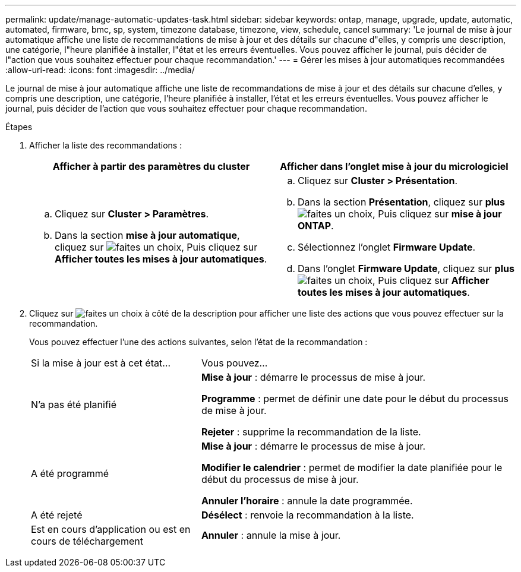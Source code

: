 ---
permalink: update/manage-automatic-updates-task.html 
sidebar: sidebar 
keywords: ontap, manage, upgrade, update, automatic, automated, firmware, bmc, sp, system, timezone database, timezone, view, schedule, cancel 
summary: 'Le journal de mise à jour automatique affiche une liste de recommandations de mise à jour et des détails sur chacune d"elles, y compris une description, une catégorie, l"heure planifiée à installer, l"état et les erreurs éventuelles. Vous pouvez afficher le journal, puis décider de l"action que vous souhaitez effectuer pour chaque recommandation.' 
---
= Gérer les mises à jour automatiques recommandées
:allow-uri-read: 
:icons: font
:imagesdir: ../media/


[role="lead"]
Le journal de mise à jour automatique affiche une liste de recommandations de mise à jour et des détails sur chacune d'elles, y compris une description, une catégorie, l'heure planifiée à installer, l'état et les erreurs éventuelles. Vous pouvez afficher le journal, puis décider de l'action que vous souhaitez effectuer pour chaque recommandation.

.Étapes
. Afficher la liste des recommandations :
+
[cols="2"]
|===
| Afficher à partir des paramètres du cluster | Afficher dans l'onglet mise à jour du micrologiciel 


 a| 
.. Cliquez sur *Cluster > Paramètres*.
.. Dans la section *mise à jour automatique*, cliquez sur image:../media/icon_kabob.gif["faites un choix"], Puis cliquez sur *Afficher toutes les mises à jour automatiques*.

 a| 
.. Cliquez sur *Cluster > Présentation*.
.. Dans la section *Présentation*, cliquez sur *plus* image:../media/icon_kabob.gif["faites un choix"], Puis cliquez sur *mise à jour ONTAP*.
.. Sélectionnez l'onglet *Firmware Update*.
.. Dans l'onglet *Firmware Update*, cliquez sur *plus* image:../media/icon_kabob.gif["faites un choix"], Puis cliquez sur *Afficher toutes les mises à jour automatiques*.


|===
. Cliquez sur image:../media/icon_kabob.gif["faites un choix"] à côté de la description pour afficher une liste des actions que vous pouvez effectuer sur la recommandation.
+
Vous pouvez effectuer l'une des actions suivantes, selon l'état de la recommandation :

+
[cols="35,65"]
|===


| Si la mise à jour est à cet état... | Vous pouvez... 


 a| 
N'a pas été planifié
 a| 
*Mise à jour* : démarre le processus de mise à jour.

*Programme* : permet de définir une date pour le début du processus de mise à jour.

*Rejeter* : supprime la recommandation de la liste.



 a| 
A été programmé
 a| 
*Mise à jour* : démarre le processus de mise à jour.

*Modifier le calendrier* : permet de modifier la date planifiée pour le début du processus de mise à jour.

*Annuler l'horaire* : annule la date programmée.



 a| 
A été rejeté
 a| 
*Désélect* : renvoie la recommandation à la liste.



 a| 
Est en cours d'application ou est en cours de téléchargement
 a| 
*Annuler* : annule la mise à jour.

|===

